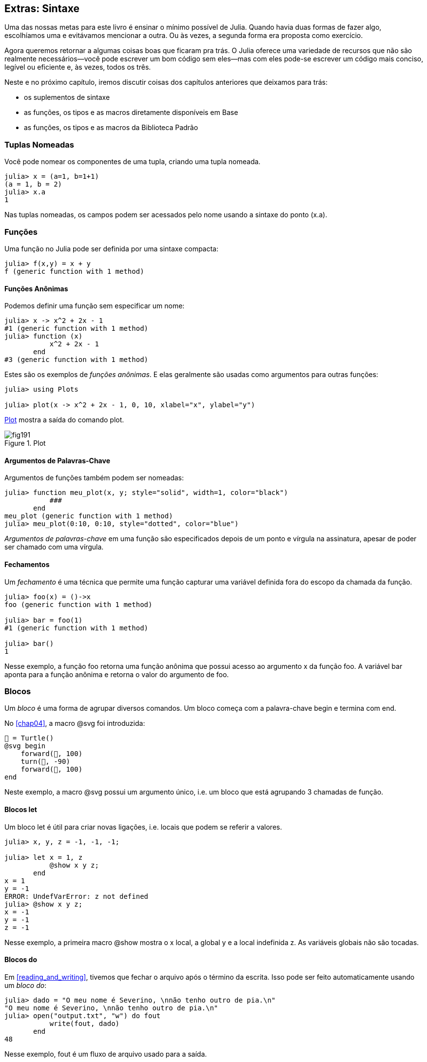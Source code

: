 [[chap19]]
== Extras: Sintaxe

Uma das nossas metas para este livro é ensinar o mínimo possível de Julia. Quando havia duas formas de fazer algo, escolhíamos uma e evitávamos mencionar a outra. Ou às vezes, a segunda forma era proposta como exercício.

Agora queremos retornar a algumas coisas boas que ficaram pra trás. O Julia oferece uma variedade de recursos que não são realmente necessários—você pode escrever um bom código sem eles—mas com eles pode-se escrever um código mais conciso, legível ou eficiente e, às vezes, todos os três.

Neste e no próximo capítulo, iremos discutir coisas dos capítulos anteriores que deixamos para trás:

* os suplementos de sintaxe
* as funções, os tipos e as macros diretamente disponíveis em +Base+
(((Base)))
* as funções, os tipos e as macros da Biblioteca Padrão
(((Biblioteca Padrão)))

=== Tuplas Nomeadas

Você pode nomear os componentes de uma tupla, criando uma tupla nomeada.

[source,@julia-repl-test]
----
julia> x = (a=1, b=1+1)
(a = 1, b = 2)
julia> x.a
1
----

Nas tuplas nomeadas, os campos podem ser acessados pelo nome usando a sintaxe do ponto +(x.a)+.
(((tupla nomeada)))(((sintaxe do ponto)))


=== Funções

Uma função no Julia pode ser definida por uma sintaxe compacta:

[source,@julia-repl-test]
----
julia> f(x,y) = x + y
f (generic function with 1 method)
----

[[anonymous_functions]]
==== Funções Anônimas

Podemos definir uma função sem especificar um nome:

[source,@julia-repl-test]
----
julia> x -> x^2 + 2x - 1
#1 (generic function with 1 method)
julia> function (x)
           x^2 + 2x - 1
       end
#3 (generic function with 1 method)
----

Estes são os exemplos de _funções anônimas_. E elas geralmente são usadas como argumentos para outras funções:
(((função anônima)))(((Plots)))((("módulo", "Plots", see="Plots")))(((plot)))((("função", "Plots", "plot", see="plot")))

[source,jlcon]
----
julia> using Plots

julia> plot(x -> x^2 + 2x - 1, 0, 10, xlabel="x", ylabel="y")

----

<<fig19-1>> mostra a saída do comando plot.

[[fig19-1]]
.Plot
image::images/fig191.svg[pdfwidth="10cm"]

==== Argumentos de Palavras-Chave

Argumentos de funções também podem ser nomeadas:

[source,@julia-repl-test]
----
julia> function meu_plot(x, y; style="solid", width=1, color="black")
           ###
       end
meu_plot (generic function with 1 method)
julia> meu_plot(0:10, 0:10, style="dotted", color="blue")

----

_Argumentos de palavras-chave_ em uma função são especificados depois de um ponto e vírgula na assinatura, apesar de poder ser chamado com uma vírgula.
(((;)))(((argumentos de palavra-chave)))

==== Fechamentos

Um _fechamento_ é uma técnica que permite uma função capturar uma variável definida fora do escopo da chamada da função.

[source,@julia-repl-test]
----
julia> foo(x) = ()->x
foo (generic function with 1 method)

julia> bar = foo(1)
#1 (generic function with 1 method)

julia> bar()
1
----

Nesse exemplo, a função +foo+ retorna uma função anônima que possui acesso ao argumento +x+ da função +foo+. A variável +bar+ aponta para a função anônima e retorna o valor do argumento de +foo+.


=== Blocos

Um _bloco_ é uma forma de agrupar diversos comandos. Um bloco começa com a palavra-chave +begin+ e termina com +end+.
(((begin)))((("palavra-chave", "begin", see="begin")))(((end)))(((bloco)))

No <<chap04>>, a macro +@svg+ foi introduzida:

[source,julia]
----
🐢 = Turtle()
@svg begin
    forward(🐢, 100)
    turn(🐢, -90)
    forward(🐢, 100)
end
----

Neste exemplo, a macro +@svg+ possui um argumento único, i.e. um bloco que está agrupando 3 chamadas de função.

==== Blocos +let+

Um bloco +let+ é útil para criar novas ligações, i.e. locais que podem se referir a valores.

[source,@julia-repl-test]
----
julia> x, y, z = -1, -1, -1;

julia> let x = 1, z
           @show x y z;
       end
x = 1
y = -1
ERROR: UndefVarError: z not defined
julia> @show x y z;
x = -1
y = -1
z = -1
----

Nesse exemplo, a primeira macro +@show+ mostra o +x+ local, a global +y+ e a local indefinida +z+. As variáveis globais não são tocadas.


==== Blocos +do+

Em <<reading_and_writing>>, tivemos que fechar o arquivo após o término da escrita. Isso pode ser feito automaticamente usando um _bloco do_:
(((do)))((("palavra-chave", "do", see="do")))

[source,@julia-repl-test chap19]
----
julia> dado = "O meu nome é Severino, \nnão tenho outro de pia.\n"
"O meu nome é Severino, \nnão tenho outro de pia.\n"
julia> open("output.txt", "w") do fout
           write(fout, dado)
       end
48
----

Nesse exemplo, +fout+ é um fluxo de arquivo usado para a saída.

Essa funcionalidade é equivalente a

[source,@julia-repl-test chap19]
----
julia> f = fout -> begin
           write(fout, dado)
       end
#3 (generic function with 1 method)
julia> open(f, "output.txt", "w")
48
----

A função anônima é usada como o primeiro argumento da função +open+:
(((open)))

[source,julia]
----
function open(f::Function, args...)
    io = open(args...)
    try
        f(io)
    finally
        close(io)
    end
end
----

Um bloco +do+ pode “capturar” as variáveis do escopo que o circunda. Por exemplo, a variável +dado+ em +open pass:[...] do+ no exemplo acima é capturada de escopo externo.


=== Controle de Fluxo

==== Operador Ternário

O _operador ternário_ +?:+ é uma alternativa para uma declaração +if-else+ usada quando você precisa fazer uma escolha entre valores de expressão única.
(((?:)))((("operador", "Base", "?:", see="?:")))((("operador ternário", see="?:")))

[source,@julia-repl-test]
----
julia> a = 150
150
julia> a % 2 == 0 ? println("par") : println("ímpar")
par
----

A expressão antes de +?+ é uma condição. Se a condição for verdadeira (+true+), a expressão antes de +:+ é avaliada, caso contrário, a expressão depois de +:+ é avaliada.

==== Avaliação de Curto-Circuíto

Os operadores +&&+ e +||+ fazem uma _avaliação de curto-circuito_: o próximo argumento só é avaliado quando é necessário determinar o valor final.
(((&&)))(((||)))(((avaliação de curto-circuito)))

Por exemplo, uma rotina recursiva do fatorial pode ser definida da seguinte maneira:
(((fat)))

[source,@julia-setup]
----
function fat(n::Integer)
    n >= 0 || error("n deve ser inteiro não negativo")
    n == 0 && return 1
    n * fat(n-1)
end
----

==== Tarefas (também conhecidas como Corrotinas)

Uma _tarefa_ é uma estrutura de controle que pode passar o controle cooperativamente sem retornar. Em Julia, uma tarefa pode ser implementada como uma função tendo como o primeiro argumento um objeto de canal (+Channel+). Um canal é usado para passar valores de uma função para quem a chamou.

A sequência de Fibonnaci pode ser gerada por uma tarefa.
(((tarefa)))(((Channel)))((("tipo", "Base", "Channel", see="Channel")))(((put!)))((("função", "Base", "put!", see="put!")))

[source,@julia-setup chap19]
----
function fib(c::Channel)
    a = 0
    b = 1
    put!(c, a)
    while true
        put!(c, b)
        (a, b) = (b, a+b)
    end
end
----

+put+ armazena os valores em um objeto de canal e +take!+ lê os valores dele:
(((take!)))((("função", "Base", "take!", see="take!")))

[source,@julia-repl-test chap19]
----
julia> fib_gen = Channel(fib);

julia> take!(fib_gen)
0
julia> take!(fib_gen)
1
julia> take!(fib_gen)
1
julia> take!(fib_gen)
2
julia> take!(fib_gen)
3
----

O construtor +Channel+ cria a tarefa. A função +fib+ é suspendida aṕos cada chamada para +put!+ e retorna depois de +take!+. Por questões de performance, diversos valores da sequência são armazenados temporariamente no objeto de canal durante um ciclo de retomada/suspensão.

Um objeto de canal também pode ser usado como um iterador:

[source,@julia-repl-test chap19]
----
julia> for val in Channel(fib)
           print(val, " ")
           val > 20 && break
       end
0 1 1 2 3 5 8 13 21
----


=== Tipos

==== Tipos Primitivos

Um tipo concreto que consiste simplesmente de bits é chamado de _tipo primitivo_. Ao contrário da maioria das linguagens, no Julia você pode declarar os seus próprios tipos primitivos. Os tipos primitivos padrões são definidos da mesma maneira:
(((tipo primitivo)))((("palavra-chave", "tipo primitivo", see="tipo primitivo")))

[source,julia]
----
primitive type Float64 <: AbstractFloat 64 end
primitive type Bool <: Integer 8 end
primitive type Char <: AbstractChar 32 end
primitive type Int64 <: Signed 64 end
----

O número nos comandos especificam quantos bits são necessários.

O exemplo a seguir cria um tipo primitivo +Byte+ e um construtor:
(((Byte)))((("tipo", "definido pelo programador", "Byte", see="Byte")))

[source,@julia-repl-test]
----
julia> primitive type Byte 8 end

julia> Byte(val::UInt8) = reinterpret(Byte, val)
Byte
julia> b = Byte(0x01)
Byte(0x01)
----

A função +reinterpret+ é usada para armazenar os bits de um inteiro não assinado com 8 bits (+UInt8+) no byte.
(((reinterpret)))((("função", "Base", "reinterpret", see="reinterpret")))(((UInt8)))((("tipo", "Base", "UInt8", see="UInt8")))

==== Tipos Paramétricos

O tipo de sistema do Julia é _paramétrico_, significando que os tipos podem possuir parâmetros.

Parâmetros de tipo são introduzidos depois do nome do tipo, cercado por chaves:
(((chaves)))

[source,@julia-setup chap19]
----
struct Ponto{T<:Real}
    x::T
    y::T
end
----

Isso define um novo tipo paramétrico, +Ponto{T<:Real}+, segurando duas "coordenadas" do tipo +T+, da qual pode ser de qualquer tipo desde que tenha +Real+ como supertipo.

[source,@julia-repl-test chap19]
----
julia> Ponto(0.0, 0.0)
Ponto{Float64}(0.0, 0.0)
----

Além dos tipos compostos, tipos abstratos e tipos primitivos também podem ter um parâmetro de tipo.

[TIP]
====
Ter tipos concretos nos campos da struct é absolutamente recomendado por motivos de desempenho, portanto essa é uma boa maneira de tornar +Ponto+ rápido e flexível.
====

==== União de Tipo

Uma _união de tipo_ é um tipo paramétrico abstrato que pode atuar como qualquer um dos tipos do seu argumento:
(((união de tipo)))(((Union)))((("tipo", "Base", "Union", see="Union")))

[source,@julia-repl-test]
----
julia> IntOuString = Union{Int64, String}
Union{Int64, String}
julia> 150 :: IntOuString
150
julia> "Julia" :: IntOuString
"Julia"
----

Uma união de tipo é na maioria das linguagens de computador uma construção interna para pensar sobre os tipos. O Julia, no entanto, expõe esse recurso aos seus usuários porque um código eficiente pode ser gerado quando a união de tipo possui um pequeno número de tipos. Esse recurso oferece ao programador do Julia uma tremenda flexibilidade para controlar o despacho.

=== Métodos

==== Métodos Paramétricos

As definições de método também podem ter parâmetros de tipo que qualificam sua assinatura:
(((assinatura)))

[source,@julia-repl-test chap19]
----
julia> é_ponto_int(p::Ponto{T}) where {T} = (T === Int64)
é_ponto_int (generic function with 1 method)
julia> p = Ponto(1, 2)
Ponto{Int64}(1, 2)
julia> é_ponto_int(p)
true
----

==== Objetos Semelhantes a Funções

Qualquer objeto arbitrário de Julia pode ser “chamado”. Tais objetos “chamáveis” às vezes são denominados  _functores_.
(((functor)))

[source,@julia-setup chap19]
----
struct Polinômio{R}
    coef::Vector{R}
end

function (p::Polinômio)(x)
    val = p.coef[end]
    for coef in p.coef[end-1:-1:1]
        val = val * x + coef
    end
    val
end
----

Para calcular o polinômio, basta chamá-lo:

[source,@julia-repl-test chap19]
----
julia> p = Polinômio([1,10,100])
Polinômio{Int64}([1, 10, 100])
julia> p(3)
931
----

=== Construtores

Tipos paramétricos podem ser construídos explicitamente ou implicitamente:

[source,@julia-repl-test chap19]
----
julia> Ponto(1,2)         # T implícito
Ponto{Int64}(1, 2)
julia> Ponto{Int64}(1, 2) # T explícito
Ponto{Int64}(1, 2)
julia> Ponto(1,2.5)       # T implícito
ERROR: MethodError: no method matching Ponto(::Int64, ::Float64)
----

Construtores internos e externos padrões são gerados para cada +T+:
(((construtor)))

[source,julia]
----
struct Ponto{T<:Real}
    x::T
    y::T
    Ponto{T}(x,y) where {T<:Real} = new(x,y)
end

Ponto(x::T, y::T) where {T<:Real} = Ponto{T}(x,y);
----

e ambos +x+ e +y+ devem ser do mesmo tipo.

Quando +x+ e +y+ possuem tipos diferentes, o construtor externo a seguir pode ser definido:

[source,@julia-setup chap19]
----
Ponto(x::Real, y::Real) = Ponto(promote(x,y)...);
----

A função +promote+ é detalhada em <<promotion>>.
(((promote)))((("função", "Base", "promote", see="promote")))

=== Conversão e Promoção

O Julia tem um sistema para promover argumentos para um tipo comum. Isso não é feito automaticamente, mas pode ser facilmente realizado.

==== Conversão

Um valor pode ser convertido de um tipo para o outro:
(((conversão)))(((convert)))((("função", "Base", "convert", see="convert")))

[source,@julia-repl-test]
----
julia> x = 12
12
julia> typeof(x)
Int64
julia> convert(UInt8, x)
0x0c
julia> typeof(ans)
UInt8
----

Podemos adicionar os nossos próprios métodos +convert+:
[source,@julia-repl-test chap19]
----
julia> Base.convert(::Type{Ponto{T}}, x::Array{T, 1}) where {T<:Real} = Ponto(x...)

julia> convert(Ponto{Int64}, [1, 2])
Ponto{Int64}(1, 2)
----

[[promotion]]
==== Promoção

_Promoção_ é a conversão de valores dos tipos mistos para um único tipo comum:
(((promoção)))(((promote)))

[source,@julia-repl-test]
----
julia> promote(1, 2.5, 3)
(1.0, 2.5, 3.0)
----

Em geral, os métodos para a função +promote+ não são diretamente definidos, mas a função auxiliar +promote_rule+ é usada para especificar as regras da promoção:
(((promote_rule)))((("função", "Base", "promote_rule", see="promote_rule")))

[source,julia]
----
promote_rule(::Type{Float64}, ::Type{Int32}) = Float64
----

=== Metaprogramação

O código Julia pode ser representado como uma estrutura de dados da própria linguagem. Isso permite que um programa transforme e gere o seu próprio código.

==== Expressões

Todo programa do Julia começa como uma string:

[source,@julia-repl-test chap19]
----
julia> prog = "1 + 2"
"1 + 2"
----

A próxima etapa é traduzir cada string em um objeto chamado _expressão_, representado pelo tipo +Expr+ do Julia:
(((expressão)))(((Expr)))((("tipo", "Base", "Expr", see="Expr")))(((parse)))((("função", "Meta", "parse", see="parse")))

[source,@julia-repl-test chap19]
----
julia> ex = Meta.parse(prog)
:(1 + 2)
julia> typeof(ex)
Expr
julia> dump(ex)
Expr
  head: Symbol call
  args: Array{Any}((3,))
    1: Symbol +
    2: Int64 1
    3: Int64 2
----

A função +dump+ detalha os objetos expr.
(((dump)))

Expressões podem ser diretamente construídas prefixando +:+ entre parênteses ou usando uma citação em bloco
(((:)))(((quote)))((("palavra-chave", "quote", see="quote")))

[source,@julia-repl-test chap19]
----
julia> ex = quote
           1 + 2
       end;
----

==== +eval+

O Julia pode avaliar um objeto de expressão usando +eval+:
(((eval)))((("função", "Core", "eval", see="eval")))

[source,@julia-eval chap19]
----
import Base.eval
----

[source,@julia-repl-test chap19]
----
julia> eval(ex)
3
----

Cada módulo possui sua própria função +eval+ que avalia as expressões em seu escopo.

[WARNING]
====
Quando você está usando muitas chamadas para a função +eval+, geralmente isso significa que algo está errado. A função +eval+ é considerada do “mal”.
====

==== Macros

Macros podem incluir o código gerado em um programa. Uma _macro_ mapeia uma tupla de objetos +Expr+ diretamente para uma expressão compilada:
(((macro)))

Aqui está uma macro simples:
(((@recipiente_variável)))((("macro", "definido pelo programador", "@recipiente_variável", see="@recipiente_variável")))

[source,@julia-setup chap19]
----
macro recipiente_variável(recipiente, elemento)
    return esc(:($(Symbol(recipiente,elemento)) = $recipiente[$elemento]))
end
----

As macros são chamadas ao colocar o prefixo +@+ (sinal de arroba) em seus nomes. A chamada de macro +@recipiente_variável letras 1+ é substituída por:
(((@)))

[source,julia]
----
:(letras1 = letras[1])
----

+@macroexpand @recipiente_variável letras 1+ retorna essa expressão que é extremamente útil para a depuração.
(((@macroexpand)))((("macro", "Base", "@macroexpand", see="@macroexpand")))

Este exemplo ilustra como uma macro pode acessar o nome dos seus argumentos, algo que uma função não pode fazer. O comando return precisa ser “circundado” com +esc+, pois precisa ser resolvido no ambiente da chamada da macro.
(((esc)))((("função", "Base", "esc", see="esc")))

[NOTE]
====
Por que macros?

As macros geram e incluem fragmentos de código personalizado durante o tempo de interpretação, portanto, _antes_ da execução do programa completo.
====

==== Funções Geradas

A macro +@generated+ cria código especializado para os métodos, dependendo dos tipos dos argumentos:
(((funções geradas)))(((@generated)))((("macro", "Base", "@generated", see="@generated")))

[source,@julia-setup chap19]
----
@generated function quadrado(x)
    println(x)
    :(x * x)
end
----

O corpo retorna uma expressão entre aspas como uma macro.

Para quem chama, a _função gerada_ se comporta como uma função regular:

[source,@julia-repl-test chap19]
----
julia> x = quadrado(2); # nota: a saída é da declaração println() no corpo
Int64
julia> x                # agora imprimimos x
4
julia> y = quadrado("spam");
String
julia> y
"spamspam"
----

=== Valores Ausentes

_Valores ausentes_ podem ser representados através do objeto +missing+, que é a instância singleton (única) do tipo +Missing+.
(((valores ausentes)))(((missing)))(((Missing)))((("tipo", "Base", "Missing", see="Missing")))

As listas podem conter valores ausentes:

[source,@julia-repl-test chap19]
----
julia> a = [1, missing]
2-element Array{Union{Missing, Int64},1}:
 1
  missing
----

O tipo de elemento dessa lista é +Union{Missing, T}+, sendo +T+ o tipo de valores não ausentes.

As funções de redução retornam +missing+ quando chamadas nas listas que contêm valores ausentes

[source,@julia-repl-test chap19]
----
julia> sum(a)
missing
----

Nessa situação, use a função +skipmissing+ para ignorar os valores ausentes:
(((skipmissing)))((("função", "Base", "skipmissing", see="skipmissing")))

[source,@julia-repl-test chap19]
----
julia> sum(skipmissing([1, missing]))
1
----


=== Chamando Códigos em C e Fortran

Muitos códigos estão escritos em C ou Fortran. Reutilizar o código testado geralmente é melhor do que escrever sua própria versão de um algoritmo. Julia pode chamar diretamente as bibliotecas existentes em C ou Fortran usando a sintaxe +ccall+.
(((ccall)))((("função", "Base", "ccall", see="ccall")))

Em <<databases>>, introduzimos uma interface Julia para a biblioteca GDBM de funções de banco de dados. A biblioteca está escrita em C. Para fechar o banco de dados, uma chamada de função para +close(db)+ teve que ser feita:

[source,julia]
----
Base.close(dbm::DBM) = gdbm_close(dbm.handle)

function gdbm_close(handle::Ptr{Cvoid})
    ccall((:gdbm_close, "libgdbm"), Cvoid, (Ptr{Cvoid},), handle)
end
----

Um objeto dbm possui um campo +handle+ do tipo +Ptr{Cvoid}+. Este campo guarda um ponteiro C que se refere ao banco de dados. Para fechar o banco de dados, a função C +gdbm_close+ deve ser chamada tendo como único argumento o ponteiro C apontando para o banco de dados e sem valor de retorno. O Julia faz isso diretamente com a função +ccall+ tendo como argumentos:
(((Ptr)))((("tipo", "Base", "Ptr", see="Ptr")))

* uma tupla que consiste em um símbolo que contém o nome da função que queremos chamar: +:gdbm_close+ e a biblioteca compartilhada especificada como uma string: +"libgdm"+,

* o tipo de retorno: +Cvoid+,

* uma tupla com os tipos de argumentos: +(Ptr{Cvoid},)+ e

* os valores do argumento: +handle+.

O mapeamento completo da biblioteca GDBM pode ser encontrado como um exemplo no repositório do JuliaIntroBR.

=== Glossário

fechamento::
Função que captura as variáveis do seu escopo definido.
(((fechamento)))

bloco let::
Bloco que aloca novas ligações de variáveis.
(((bloco let)))

função anônima::
Função definida sem ter um nome.
(((função anônima)))

tupla nomeada::
Tupla com componentes nomeados.
(((tupla nomeada)))

argumentos de palavra-chave::
Argumentos identificados pelo nome e não só pela posição.
(((argumentos de palavra-chave)))

bloco do::
Construção de sintaxe usada para definir e chamar uma função anônima que se parece com um bloco de código normal.
(((bloco do)))

operador ternário::
Operador de fluxo de controle que usa três operandos para especificar uma condição, uma expressão a ser executada quando a condição produz +true+ e uma expressão a ser executada quando a condição produz +false+.
(((operador ternário)))

avaliação de curto-circuíto::
Avaliação de um operador booleano na qual o segundo argumento é executado ou avaliado apenas se o primeiro argumento não for suficiente para determinar o valor da expressão.
(((avaliação de curto-circuíto)))

tarefa (também conhecida como corrotina)::
Recurso de fluxo de controle que permite a suspensão e a retomada dos cálculos de maneira flexível.
(((tarefa)))

tipo primitivo::
Tipo concreto cujos dados consistem simplesmente de bits.
(((tipo primitivo)))

união de tipo::
Tipo que inclui como objetos todas as instâncias de qualquer um dos seus parâmetros de tipo.
(((união de tipo)))

tipo paramétrico::
Tipo que é parametrizado.
(((tipo paramétrico)))

functor::
Objeto com um método associado, para que ele possa ser chamado.
(((functor)))

conversão::
A conversão permite converter um valor de um tipo para outro.
(((conversão)))

promoção::
Conversão de valores de tipos mistos em um único tipo comum.
(((promoção)))

expressão::
Tipo do Julia que contém uma construção de linguagem.
(((expressão)))

macro::
Forma de incluir o código gerado no corpo final de um programa.
(((macro)))

funções geradas::
Funções capazes de gerar código especializado, dependendo dos tipos dos argumentos.
(((funções geradas)))

valores ausentes::
Instâncias que representam informações sem valor.
(((valores ausentes)))